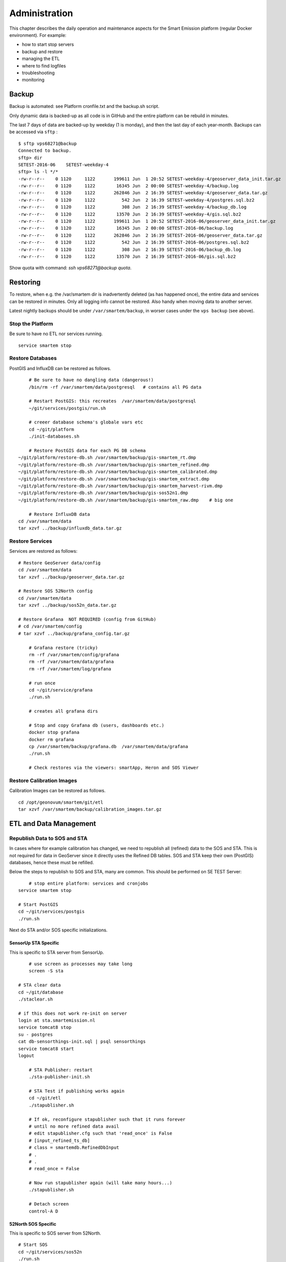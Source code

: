 .. _admin:

==============
Administration
==============

This chapter describes the daily operation and maintenance aspects for the Smart Emission platform (regular Docker environment). For example:

* how to start stop servers
* backup and restore
* managing the ETL
* where to find logfiles
* troubleshooting
* monitoring

Backup
======

Backup is automated: see Platform cronfile.txt and the backup.sh script.

Only dynamic data is backed-up as all
code is in GitHub and the entire platform can be rebuild in minutes.

The last 7 days of data are backed-up by weekday (1 is monday), and then the last day of
each year-month. Backups can be accessed via ``sftp`` : ::

	$ sftp vps68271@backup
	Connected to backup.
	sftp> dir
	SETEST-2016-06    SETEST-weekday-4
	sftp> ls -l */*
	-rw-r--r--    0 1120     1122       199611 Jun  1 20:52 SETEST-weekday-4/geoserver_data_init.tar.gz
	-rw-r--r--    0 1120     1122        16345 Jun  2 00:00 SETEST-weekday-4/backup.log
	-rw-r--r--    0 1120     1122       262846 Jun  2 16:39 SETEST-weekday-4/geoserver_data.tar.gz
	-rw-r--r--    0 1120     1122          542 Jun  2 16:39 SETEST-weekday-4/postgres.sql.bz2
	-rw-r--r--    0 1120     1122          308 Jun  2 16:39 SETEST-weekday-4/backup_db.log
	-rw-r--r--    0 1120     1122        13570 Jun  2 16:39 SETEST-weekday-4/gis.sql.bz2
	-rw-r--r--    0 1120     1122       199611 Jun  1 20:52 SETEST-2016-06/geoserver_data_init.tar.gz
	-rw-r--r--    0 1120     1122        16345 Jun  2 00:00 SETEST-2016-06/backup.log
	-rw-r--r--    0 1120     1122       262846 Jun  2 16:39 SETEST-2016-06/geoserver_data.tar.gz
	-rw-r--r--    0 1120     1122          542 Jun  2 16:39 SETEST-2016-06/postgres.sql.bz2
	-rw-r--r--    0 1120     1122          308 Jun  2 16:39 SETEST-2016-06/backup_db.log
	-rw-r--r--    0 1120     1122        13570 Jun  2 16:39 SETEST-2016-06/gis.sql.bz2

Show quota with command: `ssh vps68271@backup quota`.

Restoring
=========

To restore, when e.g. the /var/smartem dir is inadvertently deleted (as has happened once), the
entire data and services can be restored in minutes. Only all logging info cannot be restored.
Also handy when moving data to another server.

Latest nightly backups should be under ``/var/smartem/backup``, in worser cases under the ``vps backup``
(see above).

Stop the Platform
-----------------

Be sure to have no ETL nor services running. ::

	service smartem stop

Restore Databases
-----------------

PostGIS and InfluxDB can be restored as follows. ::

	# Be sure to have no dangling data (dangerous!)
	/bin/rm -rf /var/smartem/data/postgresql   # contains all PG data

	# Restart PostGIS: this recreates  /var/smartem/data/postgresql
	~/git/services/postgis/run.sh

	# creeer database schema's globale vars etc
	cd ~/git/platform
	./init-databases.sh

	# Restore PostGIS data for each PG DB schema
    ~/git/platform/restore-db.sh /var/smartem/backup/gis-smartem_rt.dmp
    ~/git/platform/restore-db.sh /var/smartem/backup/gis-smartem_refined.dmp
    ~/git/platform/restore-db.sh /var/smartem/backup/gis-smartem_calibrated.dmp
    ~/git/platform/restore-db.sh /var/smartem/backup/gis-smartem_extract.dmp
    ~/git/platform/restore-db.sh /var/smartem/backup/gis-smartem_harvest-rivm.dmp
    ~/git/platform/restore-db.sh /var/smartem/backup/gis-sos52n1.dmp
    ~/git/platform/restore-db.sh /var/smartem/backup/gis-smartem_raw.dmp    # big one

	# Restore InfluxDB data
    cd /var/smartem/data
    tar xzvf ../backup/influxdb_data.tar.gz


Restore Services
----------------

Services are restored as follows: ::

    # Restore GeoServer data/config
    cd /var/smartem/data
    tar xzvf ../backup/geoserver_data.tar.gz

    # Restore SOS 52North config
    cd /var/smartem/data
    tar xzvf ../backup/sos52n_data.tar.gz

    # Restore Grafana  NOT REQUIRED (config from GitHub)
    # cd /var/smartem/config
    # tar xzvf ../backup/grafana_config.tar.gz

	# Grafana restore (tricky)
	rm -rf /var/smartem/config/grafana
	rm -rf /var/smartem/data/grafana
	rm -rf /var/smartem/log/grafana

	# run once
	cd ~/git/service/grafana
	./run.sh

	# creates all grafana dirs

	# Stop and copy Grafana db (users, dashboards etc.)
	docker stop grafana
	docker rm grafana
	cp /var/smartem/backup/grafana.db  /var/smartem/data/grafana
	./run.sh

	# Check restores via the viewers: smartApp, Heron and SOS Viewer

Restore Calibration Images
--------------------------

Calibration Images can be restored as follows. ::

    cd /opt/geonovum/smartem/git/etl
    tar xzvf /var/smartem/backup/calibration_images.tar.gz


ETL and Data Management
=======================

Republish Data to SOS and STA
-----------------------------

In cases where for example calibration has changed, we need to republish all (refined)
data to the SOS and STA. This is not required for data in GeoServer since it directly
uses the Refined DB tables. SOS and STA keep their own (PostGIS) databases, hence these must be refilled.

Below the steps to republish to SOS and STA, many are common. This should be performed on SE TEST Server: ::

	# stop entire platform: services and cronjobs
    service smartem stop

    # Start PostGIS
    cd ~/git/services/postgis
    ./run.sh

Next do STA and/or SOS specific initializations.

SensorUp STA Specific
~~~~~~~~~~~~~~~~~~~~~

This is specific to STA server from SensorUp. ::

	# use screen as processes may take long
	screen -S sta

    # STA clear data
    cd ~/git/database
    ./staclear.sh
    
    # if this does not work re-init on server
    login at sta.smartemission.nl
    service tomcat8 stop
    su - postgres
    cat db-sensorthings-init.sql | psql sensorthings
    service tomcat8 start
    logout

	# STA Publisher: restart
	./sta-publisher-init.sh

	# STA Test if publishing works again
	cd ~/git/etl
	./stapublisher.sh

	# If ok, reconfigure stapublisher such that it runs forever
	# until no more refined data avail
	# edit stapublisher.cfg such that 'read_once' is False
	# [input_refined_ts_db]
	# class = smartemdb.RefinedDbInput
	# .
	# .
	# read_once = False

	# Now run stapublisher again (will take many hours...)
	./stapublisher.sh

	# Detach screen
	control-A D

52North SOS Specific
~~~~~~~~~~~~~~~~~~~~

This is specific to SOS server from 52North. ::

    # Start SOS
    cd ~/git/services/sos52n
    ./run.sh
    
    # SOS clear DB and other data
    cd ~/git/services/sos52n/config
    ./sos-clear.sh

	# SOS Publisher: restart
    cd ~/git/database/util
	./sos-publisher-init.sh

	# SOS Test if publishing works again
	cd ~/git/etl
	./sospublisher.sh

	# If ok, reconfigure sospublisher such that it runs forever
	# until no more refined data avail
	# edit sospublisher.cfg such that 'read_once' is False
	# [input_refined_ts_db]
	# class = smartemdb.RefinedDbInput
	# .
	# .
	# read_once = False

	# use screen as processes may take long
	screen -S sos

	# Now run sospublisher again (will take many hours...)
	./sospublisher.sh

	# Detach screen
	control-A D

All dynamic data can be found under ``/var/smartem/data``.

Calibration Model
-----------------

This needs to be intalled from time to time on the production server.
Two parts are incolved: database schema (the model) and images (the results/stats).

All can be restored as follows, assuming we have the data in some backup. ::

	~/git/platform/restore-db.sh gis-smartem_calibrated.dmp
    cd /opt/geonovum/smartem/git/etl
    tar xzvf calibration_images.tar.gz

Admin UI
========

There is a simple password-protected admin UI for several tasks and inpections. The Admin URL can be found
via the "Links" entry SE Platform website (<data|test>.smartemission.nl).

Via a main screen admin tasks and inpections are selected.

.. figure:: _static/screenshots/admin1.jpg
   :align: center

   *Figure  - SE Admin Page Main Screen*

Database Management
-------------------

Management of Postgres/PostGIS DB data is provided via phppgadmin.

.. figure:: _static/screenshots/phppgadmin1.jpg
   :align: center

   *Figure  - Postgres DB Management via phppgadmin*

Management of InfluxDB data is provided via Chronograf.

.. figure:: _static/screenshots/chronograf1.jpg
   :align: center

   *Figure  - InfluxDB Management via Chronograf*

Also possibility to develop dashboards.

.. figure:: _static/screenshots/chronograf2.jpg
   :align: center

   *Figure  - InfluxDB Management Dashboards in Chronograf*

Services Management
-------------------

Most of the application servers provide their own management web UI. These can
be invoked from the admin page as well, for example:

* GeoServer Admin
* SOS 52North Admin
* Grafana Admin
* SensorThings API (via GOST) Dashboard

Log Inspection
--------------

All log files for the ETL and for the application services can be accessed via the admin screen.

Monitoring
==========

Local monitoring tools are invoked from the admin screen (see above).

Services Uptime
---------------

All SE API services (WMS, WFS, SOS, STA etc)
and external APIs (Whale Server, Intemo Harvester) are monitored via UptimeRobot.com. Notification of downtime os
via email or SMS.

Systems Monitoring
------------------

All systems (Ubuntu OS, Docker etc) are monitored using `Prometheus <https://prometheus.io>`_
with `Exporters <https://prometheus.io/docs/instrumenting/exporters/>`_
and `Grafana <https://grafana.com/>`_.

Prometheus collects and stores data as timeseries by pulling metrics from Exporters. An Exporter collects local
metric data and exposes these via a uniform HTTP API through which Prometheus pulls.
Each Exporter is resource-specific: e.g. a `Node Exporter <https://github.com/prometheus/node_exporter>`_
collects metrics from a Linux OS. Google `cAdvisor <https://github.com/google/cadvisor>`_  will be used
to collect and expose Docker metrics.

Grafana uses Prometheus as a Data source, providing various standard Dashboards for visualization. Also Alerting
can be configured via Prometheus, using the `AlertManager <https://prometheus.io/docs/alerting/alertmanager/>`_
to send to various alerting destinations (email, SMS, webhook etc).

A complete setup for the above can be found at https://github.com/vegasbrianc/prometheus. This is used as a base for
SE monitoring. Grafana monitoring Dashboards can be accessed via the SE Admin UI.

.. figure:: _static/screenshots/grafana-prometheus2.jpg
   :align: center

   *Figure  - Docker Monitoring in SE*

Links
~~~~~

Tutorials

* https://www.digitalocean.com/community/tutorials/how-to-install-prometheus-using-docker-on-ubuntu-14-04
* https://www.digitalocean.com/community/tutorials/how-to-use-prometheus-to-monitor-your-ubuntu-14-04-server

Specifics

* http://phillbarber.blogspot.nl/2015/02/connect-docker-to-service-on-parent-host.html
* https://grafana.com/dashboards/1860
* https://github.com/google/cadvisor

Troubleshooting
===============

Various issues found and their solutions.

Docker won't start
------------------

This may happen after a Ubuntu (kernel) upgrade.
In syslog *"[graphdriver] prior storage driver \"aufs\" failed: driver not supported"*.

* Solution: https://github.com/docker/docker/issues/14026 : Remove dir ``/var/lib/docker/aufs``.

